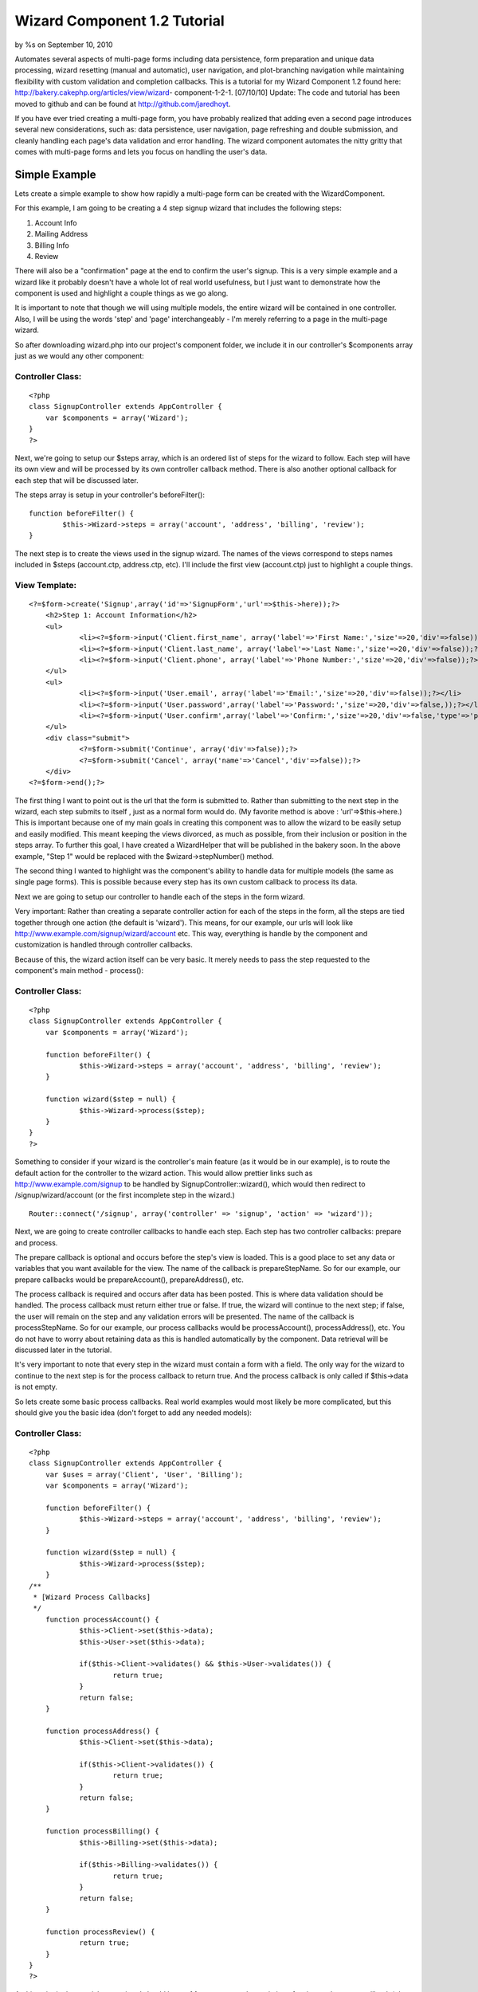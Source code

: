 

Wizard Component 1.2 Tutorial
=============================

by %s on September 10, 2010

Automates several aspects of multi-page forms including data
persistence, form preparation and unique data processing, wizard
resetting (manual and automatic), user navigation, and plot-branching
navigation while maintaining flexibility with custom validation and
completion callbacks. This is a tutorial for my Wizard Component 1.2
found here: http://bakery.cakephp.org/articles/view/wizard-
component-1-2-1.
[07/10/10] Update: The code and tutorial has been moved to github and
can be found at `http://github.com/jaredhoyt`_.

If you have ever tried creating a multi-page form, you have probably
realized that adding even a second page introduces several new
considerations, such as: data persistence, user navigation, page
refreshing and double submission, and cleanly handling each page's
data validation and error handling. The wizard component automates the
nitty gritty that comes with multi-page forms and lets you focus on
handling the user's data.


Simple Example
--------------
Lets create a simple example to show how rapidly a multi-page form can
be created with the WizardComponent.

For this example, I am going to be creating a 4 step signup wizard
that includes the following steps:


#. Account Info
#. Mailing Address
#. Billing Info
#. Review

There will also be a "confirmation" page at the end to confirm the
user's signup. This is a very simple example and a wizard like it
probably doesn't have a whole lot of real world usefulness, but I just
want to demonstrate how the component is used and highlight a couple
things as we go along.

It is important to note that though we will using multiple models, the
entire wizard will be contained in one controller. Also, I will be
using the words 'step' and 'page' interchangeably - I'm merely
referring to a page in the multi-page wizard.

So after downloading wizard.php into our project's component folder,
we include it in our controller's $components array just as we would
any other component:

Controller Class:
`````````````````

::

    <?php 
    class SignupController extends AppController {
    	var $components = array('Wizard');
    }
    ?>

Next, we're going to setup our $steps array, which is an ordered list
of steps for the wizard to follow. Each step will have its own view
and will be processed by its own controller callback method. There is
also another optional callback for each step that will be discussed
later.

The steps array is setup in your controller's beforeFilter():

::

    
    	function beforeFilter() {
    		$this->Wizard->steps = array('account', 'address', 'billing', 'review');
    	}

The next step is to create the views used in the signup wizard. The
names of the views correspond to steps names included in $steps
(account.ctp, address.ctp, etc). I'll include the first view
(account.ctp) just to highlight a couple things.

View Template:
``````````````

::

    
    <?=$form->create('Signup',array('id'=>'SignupForm','url'=>$this->here));?>
    	<h2>Step 1: Account Information</h2>
    	<ul>
    		<li><?=$form->input('Client.first_name', array('label'=>'First Name:','size'=>20,'div'=>false));?></li>
    		<li><?=$form->input('Client.last_name', array('label'=>'Last Name:','size'=>20,'div'=>false));?></li>
    		<li><?=$form->input('Client.phone', array('label'=>'Phone Number:','size'=>20,'div'=>false));?></li>
    	</ul>
    	<ul>
    		<li><?=$form->input('User.email', array('label'=>'Email:','size'=>20,'div'=>false));?></li>
    		<li><?=$form->input('User.password',array('label'=>'Password:','size'=>20,'div'=>false,));?></li>
    		<li><?=$form->input('User.confirm',array('label'=>'Confirm:','size'=>20,'div'=>false,'type'=>'password'));?></li>
    	</ul>
    	<div class="submit">
    		<?=$form->submit('Continue', array('div'=>false));?>
    		<?=$form->submit('Cancel', array('name'=>'Cancel','div'=>false));?>
    	</div>
    <?=$form->end();?>

The first thing I want to point out is the url that the form is
submitted to. Rather than submitting to the next step in the wizard,
each step submits to itself , just as a normal form would do. (My
favorite method is above : 'url'=>$this->here.) This is important
because one of my main goals in creating this component was to allow
the wizard to be easily setup and easily modified. This meant keeping
the views divorced, as much as possible, from their inclusion or
position in the steps array. To further this goal, I have created a
WizardHelper that will be published in the bakery soon. In the above
example, "Step 1" would be replaced with the $wizard->stepNumber()
method.

The second thing I wanted to highlight was the component's ability to
handle data for multiple models (the same as single page forms). This
is possible because every step has its own custom callback to process
its data.

Next we are going to setup our controller to handle each of the steps
in the form wizard.

Very important: Rather than creating a separate controller action for
each of the steps in the form, all the steps are tied together through
one action (the default is 'wizard'). This means, for our example, our
urls will look like `http://www.example.com/signup/wizard/account`_
etc. This way, everything is handle by the component and customization
is handled through controller callbacks.

Because of this, the wizard action itself can be very basic. It merely
needs to pass the step requested to the component's main method -
process():

Controller Class:
`````````````````

::

    <?php 
    class SignupController extends AppController {
    	var $components = array('Wizard');
    
    	function beforeFilter() {
    		$this->Wizard->steps = array('account', 'address', 'billing', 'review');
    	}
    
    	function wizard($step = null) {
    		$this->Wizard->process($step);
    	}
    }
    ?>

Something to consider if your wizard is the controller's main feature
(as it would be in our example), is to route the default action for
the controller to the wizard action. This would allow prettier links
such as `http://www.example.com/signup`_ to be handled by
SignupController::wizard(), which would then redirect to
/signup/wizard/account (or the first incomplete step in the wizard.)

::

    Router::connect('/signup', array('controller' => 'signup', 'action' => 'wizard'));

Next, we are going to create controller callbacks to handle each step.
Each step has two controller callbacks: prepare and process.

The prepare callback is optional and occurs before the step's view is
loaded. This is a good place to set any data or variables that you
want available for the view. The name of the callback is
prepareStepName. So for our example, our prepare callbacks would be
prepareAccount(), prepareAddress(), etc.

The process callback is required and occurs after data has been
posted. This is where data validation should be handled. The process
callback must return either true or false. If true, the wizard will
continue to the next step; if false, the user will remain on the step
and any validation errors will be presented. The name of the callback
is processStepName. So for our example, our process callbacks would be
processAccount(), processAddress(), etc. You do not have to worry
about retaining data as this is handled automatically by the
component. Data retrieval will be discussed later in the tutorial.

It's very important to note that every step in the wizard must contain
a form with a field. The only way for the wizard to continue to the
next step is for the process callback to return true. And the process
callback is only called if $this->data is not empty.

So lets create some basic process callbacks. Real world examples would
most likely be more complicated, but this should give you the basic
idea (don't forget to add any needed models):

Controller Class:
`````````````````

::

    <?php 
    class SignupController extends AppController {
    	var $uses = array('Client', 'User', 'Billing');
    	var $components = array('Wizard');
    
    	function beforeFilter() {
    		$this->Wizard->steps = array('account', 'address', 'billing', 'review');
    	}
    
    	function wizard($step = null) {
    		$this->Wizard->process($step);
    	}
    /**
     * [Wizard Process Callbacks]
     */
    	function processAccount() {
    		$this->Client->set($this->data);
    		$this->User->set($this->data);
    
    		if($this->Client->validates() && $this->User->validates()) {
    			return true;
    		}
    		return false;
    	}
    
    	function processAddress() {
    		$this->Client->set($this->data);
    
    		if($this->Client->validates()) {
    			return true;
    		}
    		return false;
    	}
    
    	function processBilling() {
    		$this->Billing->set($this->data);
    
    		if($this->Billing->validates()) {
    			return true;
    		}
    		return false;
    	}
    
    	function processReview() {
    		return true;
    	}
    }
    ?>


At this point in the tutorial, your wizard should have of four steps -
each consisting of a view and process callback (plus any optional
prepare callbacks). Also, the wizard should be automatically handling
data persistence and navigation between the steps. The next question
is how to retrieve the data stored by the component and what happens
at the completion of the wizard.


Data Retrieval
``````````````
Retrieving data from the component is possible at any point in the
wizard. While our example will not manipulate or store the data
permanently until the completion of the wizard, it's also reasonable
that some applications may need to store data before the end of the
wizard. For example, a job application may not be completed in one
session but rather over a period of time. The progress, then, would
need to be kept up with between sessions, rather than
manipulated/stored all at once during the wizard completion.

Wizard data is stored with the following path:
sessionKey.stepName.modelName.fieldName. The sessionKey will be
explained in the Wizard Completion section below. The component method
for retrieving data is read($key = null) which works pretty much like
SessionComponent::read() except that the sessionKey is handled
automatically by the WizardComponent and doesn't need to be passed
into read(). Passing null into read() returns all Wizard data.

So, for example, if we wanted to do something with the client's email
address (which was obtained in the account step) while processing the
review step, we would use the following code:

::

        function processReview() {
            $email = $this->Wizard->read('account.User.email');
            /* do something with the $email here */
    
            return true;
        }

An example showing how to retrieve all the current data with read()
will be given below.


Wizard Completion
`````````````````
One of my goals when writing this component was to prevent double
submission of user data. One of the ways I accomplished this was by
using the process callbacks for each step and redirecting to rather
than rendering the next step.

The second way was including an extra redirect and callback during the
wizard completion process that creates a sort of "no man's land" for
the wizard data. The way this works is, after the process callback for
the last step is completed, the wizard data is moved to a new location
in the session (Wizard.complete), the wizard redirects to a null step
and another callback is called - afterComplete().

afterComplete() is an optional callback and is the ideal place to
manipulate/store data after the wizard has been completed by the user.
The callback does not need to return anything and the component
automatically redirects to the $completeUrl (default '/') after the
callback is finished.

It's important to note that immediately after the afterComplete()
callback and before the user is redirected to $completeUrl, the wizard
is reset completely (all data is flushed from the session). If you
need to redirect manually from afterComplete(), be sure to call
Wizard->resetWizard() manually.

So, to complete our tutorial example, we will pull all the data out of
the wizard, store it in our database, and redirect the user to a
confirmation page.


Controller Class:
`````````````````

::

    <?php 
    class SignupController extends AppController {
    	var $uses = array('Client', 'User', 'Billing');
    	var $components = array('Wizard');
    
    	function beforeFilter() {
    		$this->Wizard->steps = array('account', 'address', 'billing', 'review');
    		$this->Wizard->completeUrl = '/signup/confirm';
    	}
    
    	function confirm() {
    	}
    
    	function wizard($step = null) {
    		$this->Wizard->process($step);
    	}
    /**
     * [Wizard Process Callbacks]
     */
    	function processAccount() {
    		$this->Client->set($this->data);
    		$this->User->set($this->data);
    
    		if($this->Client->validates() && $this->User->validates()) {
    			return true;
    		}
    		return false;
    	}
    
    	function processAddress() {
    		$this->Client->set($this->data);
    
    		if($this->Client->validates()) {
    			return true;
    		}
    		return false;
    	}
    
    	function processBilling() {
    		$this->Billing->set($this->data);
    
    		if($this->Billing->validates()) {
    			return true;
    		}
    		return false;
    	}
    
    	function processReview() {
    		return true;
    	}
    /**
     * [Wizard Completion Callback]
     */
    	function afterComplete() {
    		$wizardData = $this->Wizard->read();
    		extract($wizardData);
    
    		$this->Client->save($account['Client'], false, array('first_name', 'last_name', 'phone'));
    		$this->User->save($account['User'], false, array('email', 'password'));
    		
    		... etc ...
    	}
    }
    ?>

Please note the addition to beforeFilter() and the new confirm()
method. You would also need to create a view file (confirm.ctp) with
something like "Congrats, your sign-up was successful!" etc. It would
also be good to create some sort of token during the afterComplete()
callback and have it checked for in the confirm() method, but that's
outside the scope of this tutorial.

A new addition to the WizardComponent 1.2 is plot-branching navigation
(pbn). If you ever read a book as a child in which you interacted with
the plot - i.e. If the knight slays the dragon, turn to page 64, if
the knight runs for safety, turn to page 82. - then you've experienced
pbn. In some applications, the steps in a wizard may not be a simple
linear path, but might instead require the ability to "change course"
based on user input.

For example, a survey that has varying questions for men or women
might ask gender on the first page and would then need to navigate to
different pages depending on the answer. While this is a simple
example, some wizards can become very complicated when all the
different options occur at different points in the wizard and "paths"
begin to cross.

In some instances, it may not be a different path altogether, but
merely a step being skipped over. Integrating Paypal Pro, for
instance, requires the application allow the user to either enter
their billing information on the site, or hop over to Paypal, login to
their account and "skip" the billing page on the original site.


Advanced $steps Array
`````````````````````
When using pbn, the $steps array becomes a bit more complex. Instead
of adding/removing steps on the fly, all the steps are included into
the array like they normally would. Then, "branches" are selected or
skipped using the component methods. The trick to understanding the
WizardComponent's pbn implementation is understanding the $steps array
- the rest is pretty simple.

A simple $steps array is a single-tiered structure with each element
corresponding to a step in the wizard. The array is ordered and the
steps are handled sequentially.

An advanced $steps array setup for pbn is a multi-tiered structure
consisting of simple $steps arrays separated by branch arrays (or
branch groups). The branch arrays are associative arrays with branch
names as indexes and simple $steps arrays as elements.

For example, lets say we had six steps: step1, step2, gender, step3,
step4, and step5. The gender step would determine the user's gender
and the subsequent steps would vary accordingly. If male, step3 and
step4 would be used; if female, step4 and step5 would be used. So lets
setup our $steps array:

::

    function beforeFilter() {
        $this->Wizard->steps = array('step1', 'step2', 'gender', array('male' => array('step3', 'step4'), 'female' => array('step4', 'step5')));
    } 

It's important to understand that there is almost always more than one
way to accomplish the same effect with different $steps arrays. For
example, I could have instead, setup a 'male' branch that used step3,
included step4 for both, and then another branch for 'female' that
would include step5.

::

    function beforeFilter() {
        $this->Wizard->steps = array('step1', 'step2', 'gender', array('male' => array('step3')), 'step4', array('female' => array('step5')));
    } 

Also, although these examples are simple, I should point out that the
$steps array is not limited to a three-tiered array. As long as the
pattern is followed - array(stepName, array(branchName =>
array(stepName, etc...))) - the steps array can be as complex as
resources allow for.

After the the $steps array is setup, the question becomes, "How does
the component navigate through all the branches?" This is done be
selecting which branch will be used in a "branch group". By default,
the first branch in a group is always used (unless it has been
"skipped" - more on that later). You can turn this feature off by
setting Wizard->defaultBranch = false.

So, lets look at our two previous examples:

::

    Example 1:
        $this->Wizard->steps = array('step1', 'step2', 'gender', array('male' => array('step3', 'step4'), 'female' => array('step4', 'step5')));
    
    Example 2:
        $this->Wizard->steps = array('step1', 'step2', 'gender', array('male' => array('step3')), 'step4', array('female' => array('step5')));

In example 1, 'male' and 'female' are two branches in the same branch
group. Therefore, without any interference, the component would
automatically use the 'male' branch and 'female' would be skipped. The
steps would occur: step1, step2, gender, step3, step4. If
$defaultBranch = false, both would be skipped and the steps would
occur: step1, step2, gender.

In example 2, 'male' and 'female' are in separate branch groups.
Therefore, without any interference, both branches would be used since
they are the first branch in their respective groups. The steps would
occur: step1, step2, gender, step3, step4, step5. If $defaultBranch =
false, both would be skipped and the steps would occur: step1, step2,
gender, step4.


branch() and unbranch()
```````````````````````
In order to specify to the component which branches should be used,
you must use the branch() and unbranch() methods. The branch() method
includes a branch (specified by its name) in the session and
unbranch() removes a branch from the session. branch() also has an
extra parameter that allows branches to be easily skipped - more on
that below.

So lets assume "female" was selected on the gender step. During the
"processGender" callback, we could specify the "female" branch to be
included:

::

        function processGender() {
            $this->Client->set($this->data);
    
            if($this->Client->validates()) {
                if($this->data['Client']['gender'] == 'female') {
                     $this->Wizard->branch('female');
                } else {
                     $this->Wizard->branch('male');
                }
                return true;
            }
            return false;
        } 

In example 1, the 'female' branch would be used instead of the 'male'
branch and the steps would occur: step1, step2, gender, step4, step5.
However, in example 2, unless $defaultBranch = false, the 'male'
branch would also be used since it is not in the same branch group as
'female'.

Important: The first branch that has been included in the session will
be used. In other words, if you were to do branch('male') and
branch('female') for example 1, 'male' would be used since it occurs
before 'female'. If 'male' was branched previously and you later
wanted 'female' to be used, you would need to use unbranch('male').

In addition to including a branch to be used, branch() can also
specify branches to be "skipped" by setting the second parameter to
'true'. If, for example, we used Wizard->branch('male', true) in the
previous examples, 'male' would be skipped and 'female' would be used.
The steps would occur: step1, step2, gender, step4, step5 - the same
as using branch('female') with $defaultBranch = true!

The last thing I want to mention about pbn is that branch names do not
necessarily have to be unique. In fact, I'd imagine some complex pbn
wizards could be solved with some creative branch naming schemes in
which identical branch names would be used only one branch() would
have to be called to alter multiple branch groups. For example, using
branch('male') with the following $steps array would select the 'male'
branches in both the first and second branch groups.

::

    $steps = array('step1', array('male' => ..., 'female' => ...), 'step2', array('cyborg' => ..., 'male' => ..., 'alien' => ...)); 

Also, (the other last thing I want to mention), the $steps array that
each branch name points to can be treated exactly the same as the main
$steps array - i.e. branch groups can be nested and branches are
selected with branch() and $defaultBranch.
`1`_|`2`_|`3`_|`4`_|`5`_


More
````

+ `Page 1`_
+ `Page 2`_
+ `Page 3`_
+ `Page 4`_
+ `Page 5`_

.. _http://github.com/jaredhoyt: http://github.com/jaredhoyt
.. _Page 4: :///articles/view/4caea0e2-1704-4831-926c-43a882f0cb67/lang:eng#page-4
.. _Page 5: :///articles/view/4caea0e2-1704-4831-926c-43a882f0cb67/lang:eng#page-5
.. _http://www.example.com/signup/wizard/account: http://www.example.com/signup/wizard/account
.. _Page 1: :///articles/view/4caea0e2-1704-4831-926c-43a882f0cb67/lang:eng#page-1
.. _Page 2: :///articles/view/4caea0e2-1704-4831-926c-43a882f0cb67/lang:eng#page-2
.. _Page 3: :///articles/view/4caea0e2-1704-4831-926c-43a882f0cb67/lang:eng#page-3
.. _http://www.example.com/signup: http://www.example.com/signup
.. meta::
    :title: Wizard Component 1.2 Tutorial
    :description: CakePHP Article related to forms,wizard component,Wizard,multistep,multipage,Tutorials
    :keywords: forms,wizard component,Wizard,multistep,multipage,Tutorials
    :copyright: Copyright 2010 
    :category: tutorials

